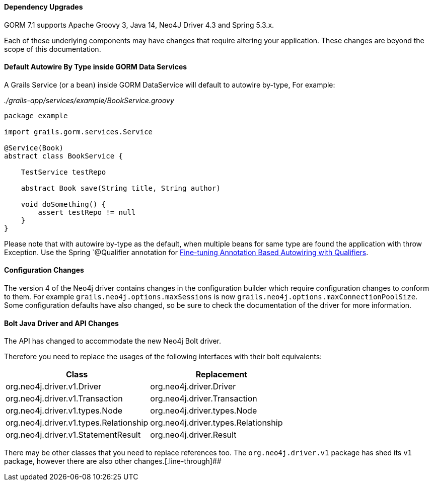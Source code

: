 ==== Dependency Upgrades

GORM 7.1 supports Apache Groovy 3, Java 14, Neo4J Driver 4.3 and Spring 5.3.x.

Each of these underlying components may have changes that require altering your application. These changes are beyond the scope of this documentation.

==== Default Autowire By Type inside GORM Data Services

A Grails Service (or a bean) inside GORM DataService will default to autowire by-type, For example:

_./grails-app/services/example/BookService.groovy_
```
package example

import grails.gorm.services.Service

@Service(Book)
abstract class BookService {

    TestService testRepo

    abstract Book save(String title, String author)

    void doSomething() {
        assert testRepo != null
    }
}
```

Please note that with autowire by-type as the default, when multiple beans for same type are found the application with throw Exception. Use the Spring `@Qualifier annotation for https://docs.spring.io/spring-framework/docs/5.3.10/reference/html/core.html#beans-autowired-annotation-qualifiers[Fine-tuning Annotation Based Autowiring with Qualifiers].

==== Configuration Changes

The version 4 of the Neo4j driver contains changes in the configuration builder which require configuration changes to conform to them. For example `grails.neo4j.options.maxSessions` is now `grails.neo4j.options.maxConnectionPoolSize`. Some configuration defaults have also changed, so be sure to check the documentation of the driver for more information.

==== Bolt Java Driver and API Changes

The API has changed to accommodate the new Neo4j Bolt driver.

Therefore you need to replace the usages of the following interfaces with their bolt equivalents:

[format="csv", options="header"]
|===

Class, Replacement
org.neo4j.driver.v1.Driver, org.neo4j.driver.Driver
org.neo4j.driver.v1.Transaction, org.neo4j.driver.Transaction
org.neo4j.driver.v1.types.Node, org.neo4j.driver.types.Node
org.neo4j.driver.v1.types.Relationship, org.neo4j.driver.types.Relationship
org.neo4j.driver.v1.StatementResult, org.neo4j.driver.Result
|===

There may be other classes that you need to replace references too. The `org.neo4j.driver.v1` package has shed its `v1` package, however there are also other changes.[.line-through]##